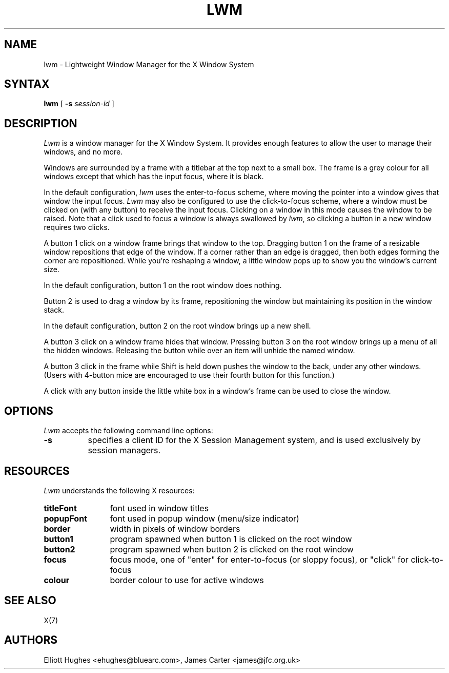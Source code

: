 .\" lwm, a window manager for X11
.\" Copyright (C) 1997-2016 Elliott Hughes, James Carter
.\" 
.\" This program is free software; you can redistribute it and/or
.\" modify it under the terms of the GNU General Public License
.\" as published by the Free Software Foundation; either version 2
.\" of the License, or (at your option) any later version.
.\" 
.\" This program is distributed in the hope that it will be useful,
.\" but WITHOUT ANY WARRANTY; without even the implied warranty of
.\" MERCHANTABILITY or FITNESS FOR A PARTICULAR PURPOSE.  See the
.\" GNU General Public License for more details.
.\" 
.\" You should have received a copy of the GNU General Public License
.\" along with this program; if not, write to the Free Software
.\" Foundation, Inc., 59 Temple Place - Suite 330, Boston, MA  02111-1307, USA.
.\" 
.TH LWM 1
.SH NAME
lwm \- Lightweight Window Manager for the X Window System
.SH SYNTAX
\fBlwm \fP[ \fB\-s\fP \fIsession-id\fP ] 
.SH DESCRIPTION
\fILwm\fP is a window manager for the X Window System. It provides enough
features to allow the user to manage their windows, and no more.
.PP
Windows are surrounded by a frame with a 
titlebar at the top next to a small box. The frame is a grey colour for
all windows except that which has the input focus, where it is black.
.PP
In the default configuration, \fIlwm\fP uses the enter-to-focus scheme, where
moving the pointer into a window gives that window the input focus.
\fILwm\fP may also be configured to use the click-to-focus scheme, where a
window must be clicked on (with any button) to receive the input focus. Clicking
on a window in this mode causes the window to be raised. Note that a click
used to focus a window is always swallowed by \fIlwm\fP, so clicking a
button in a new window requires two clicks.
.PP
A button 1 click on a window frame brings that window to the top. Dragging
button 1 on the frame of a resizable window repositions that edge of
the window. If a corner rather than an edge is dragged, then both edges
forming the corner are repositioned. While you're reshaping a window,
a little window pops up to show you the window's current size.
.PP
In the default configuration, button 1 on the root window does nothing.
.PP
Button 2 is used to drag a window by its frame, repositioning the window
but maintaining its position in the window stack.
.PP
In the default configuration, button 2 on the root window brings up a
new shell.
.PP
A button 3 click on a window frame hides that window.  Pressing
button 3 on the root window brings up a menu of all the hidden windows.
Releasing the button while over an item will unhide the named window.
.PP
A button 3 click in the frame while Shift is held down pushes the window
to the back, under any other windows. (Users with 4-button mice are
encouraged to use their fourth button for this function.)
.PP
A click with any button inside the little white box in a window's frame
can be used to close the window.
.SH OPTIONS
\fILwm\fP accepts the following command line options:
.PP
.TP 8
.B \-s
specifies a client ID for the X Session Management system, and is used
exclusively by session managers.
.SH RESOURCES
\fILwm\fP understands the following X resources:
.TP 12
.B titleFont
font used in window titles
.TP 12
.B popupFont
font used in popup window (menu/size indicator)
.TP 12
.B border
width in pixels of window borders
.TP 12
.B button1
program spawned when button 1 is clicked on the root window
.TP 12
.B button2
program spawned when button 2 is clicked on the root window
.TP 12
.B focus
focus mode, one of "enter" for enter-to-focus (or sloppy focus), or
"click" for click-to-focus
.TP 12
.B colour
border colour to use for active windows
.SH "SEE ALSO"
.PP
X(7)
.SH AUTHORS
Elliott Hughes <ehughes@bluearc.com>,
James Carter <james@jfc.org.uk>
